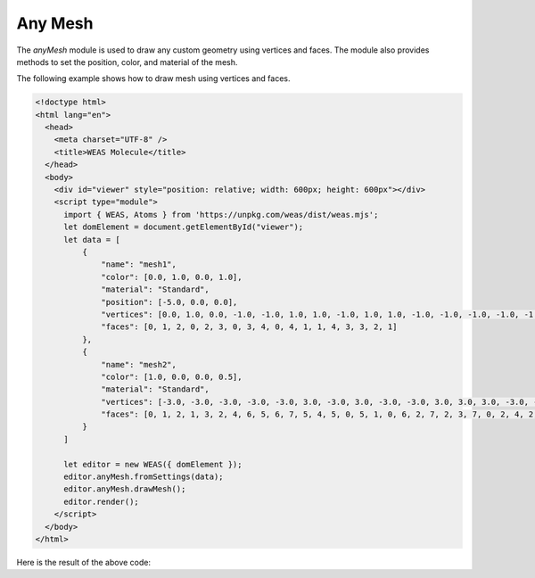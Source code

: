 Any Mesh
=================
The `anyMesh` module is used to draw any custom geometry using vertices and faces. The module also provides methods to set the position, color, and material of the mesh.

The following example shows how to draw mesh using vertices and faces.

.. code-block:: html

    <!doctype html>
    <html lang="en">
      <head>
        <meta charset="UTF-8" />
        <title>WEAS Molecule</title>
      </head>
      <body>
        <div id="viewer" style="position: relative; width: 600px; height: 600px"></div>
        <script type="module">
          import { WEAS, Atoms } from 'https://unpkg.com/weas/dist/weas.mjs';
          let domElement = document.getElementById("viewer");
          let data = [
              {
                  "name": "mesh1",
                  "color": [0.0, 1.0, 0.0, 1.0],
                  "material": "Standard",
                  "position": [-5.0, 0.0, 0.0],
                  "vertices": [0.0, 1.0, 0.0, -1.0, -1.0, 1.0, 1.0, -1.0, 1.0, 1.0, -1.0, -1.0, -1.0, -1.0, -1.0],
                  "faces": [0, 1, 2, 0, 2, 3, 0, 3, 4, 0, 4, 1, 1, 4, 3, 3, 2, 1]
              },
              {
                  "name": "mesh2",
                  "color": [1.0, 0.0, 0.0, 0.5],
                  "material": "Standard",
                  "vertices": [-3.0, -3.0, -3.0, -3.0, -3.0, 3.0, -3.0, 3.0, -3.0, -3.0, 3.0, 3.0, 3.0, -3.0, -3.0, 3.0, -3.0, 3.0, 3.0, 3.0, -3.0, 3.0, 3.0, 3.0],
                  "faces": [0, 1, 2, 1, 3, 2, 4, 6, 5, 6, 7, 5, 4, 5, 0, 5, 1, 0, 6, 2, 7, 2, 3, 7, 0, 2, 4, 2, 6, 4, 1, 5, 3, 5, 7, 3]
              }
          ]

          let editor = new WEAS({ domElement });
          editor.anyMesh.fromSettings(data);
          editor.anyMesh.drawMesh();
          editor.render();
        </script>
      </body>
    </html>


Here is the result of the above code:

.. raw:: html

    <!doctype html>
    <html lang="en">
      <head>
        <meta charset="UTF-8" />
        <title>WEAS Molecule</title>
      </head>
      <body>
        <div id="viewer" style="position: relative; width: 600px; height: 600px"></div>
        <script type="module">
          import { WEAS, Atoms } from 'https://unpkg.com/weas/dist/weas.mjs';
          let domElement = document.getElementById("viewer");
          let data = [
              {
                  "name": "mesh1",
                  "color": [0.0, 1.0, 0.0, 1.0],
                  "material": "Standard",
                  "position": [-5.0, 0.0, 0.0],
                  "vertices": [0.0, 1.0, 0.0, -1.0, -1.0, 1.0, 1.0, -1.0, 1.0, 1.0, -1.0, -1.0, -1.0, -1.0, -1.0],
                  "faces": [0, 1, 2, 0, 2, 3, 0, 3, 4, 0, 4, 1, 1, 4, 3, 3, 2, 1]
              },
              {
                  "name": "mesh2",
                  "color": [1.0, 0.0, 0.0, 0.5],
                  "material": "Standard",
                  "vertices": [-3.0, -3.0, -3.0, -3.0, -3.0, 3.0, -3.0, 3.0, -3.0, -3.0, 3.0, 3.0, 3.0, -3.0, -3.0, 3.0, -3.0, 3.0, 3.0, 3.0, -3.0, 3.0, 3.0, 3.0],
                  "faces": [0, 1, 2, 1, 3, 2, 4, 6, 5, 6, 7, 5, 4, 5, 0, 5, 1, 0, 6, 2, 7, 2, 3, 7, 0, 2, 4, 2, 6, 4, 1, 5, 3, 5, 7, 3]
              }
          ]

          let editor = new WEAS({ domElement });
          editor.anyMesh.fromSettings(data);
          editor.anyMesh.drawMesh();
          editor.render();
        </script>
      </body>
    </html>
